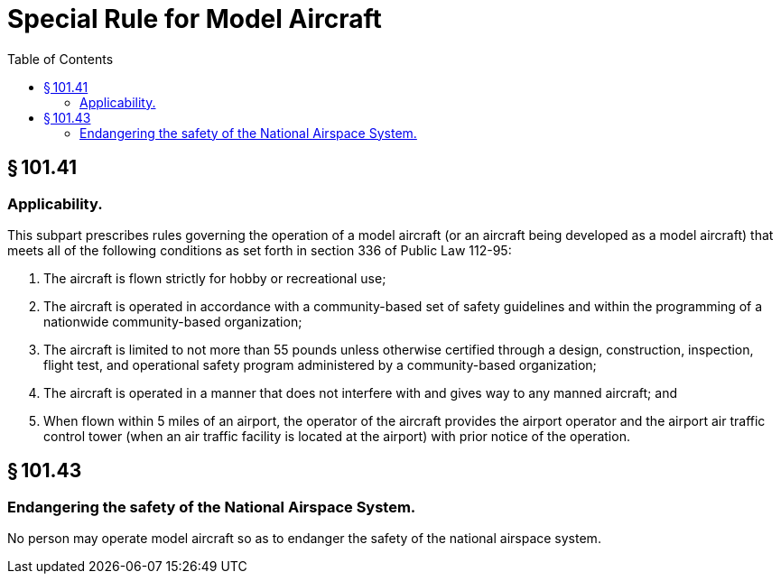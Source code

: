 # Special Rule for Model Aircraft
:toc:

## § 101.41

### Applicability.

This subpart prescribes rules governing the operation of a model aircraft (or an aircraft being developed as a model aircraft) that meets all of the following conditions as set forth in section 336 of Public Law 112-95:

. The aircraft is flown strictly for hobby or recreational use;
. The aircraft is operated in accordance with a community-based set of safety guidelines and within the programming of a nationwide community-based organization;
. The aircraft is limited to not more than 55 pounds unless otherwise certified through a design, construction, inspection, flight test, and operational safety program administered by a community-based organization;
. The aircraft is operated in a manner that does not interfere with and gives way to any manned aircraft; and
. When flown within 5 miles of an airport, the operator of the aircraft provides the airport operator and the airport air traffic control tower (when an air traffic facility is located at the airport) with prior notice of the operation.

## § 101.43

### Endangering the safety of the National Airspace System.

No person may operate model aircraft so as to endanger the safety of the national airspace system.

